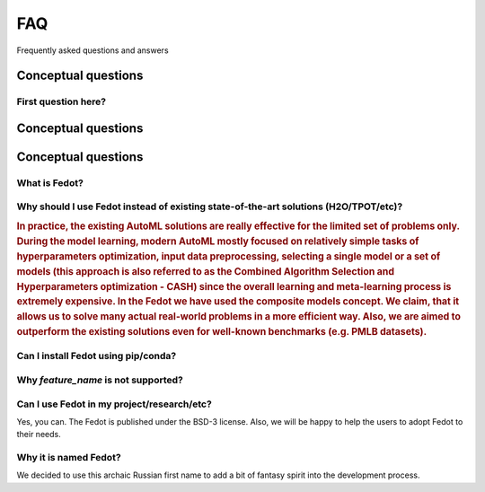 ***
FAQ
***

Frequently asked questions and answers

====================
Conceptual questions
====================


First question here?
--------------------

.. Fedot is the Aut

====================
Conceptual questions
====================


====================
Conceptual questions
====================


What is Fedot?
--------------

.. Fedot is the AutoML-like framework for the automated generation of the
   data-driven composite models. It can solve classification, regression,
   clustering, and forecasting problems.


Why should I use Fedot instead of existing state-of-the-art solutions (H2O/TPOT/etc)?
-------------------------------------------------------------------------------------

.. rubric:: 
    In practice, the existing AutoML solutions are really effective for the
    limited set of problems only. During the model learning, modern AutoML
    mostly focused on relatively simple tasks of hyperparameters
    optimization, input data preprocessing, selecting a single model or a
    set of models (this approach is also referred to as the Combined
    Algorithm Selection and Hyperparameters optimization - CASH) since the
    overall learning and meta-learning process is extremely expensive. In
    the Fedot we have used the composite models concept. We claim,
    that it allows us to solve many actual real-world problems in a more
    efficient way. Also, we are aimed to outperform the existing solutions
    even for well-known benchmarks (e.g. PMLB datasets).

Can I install Fedot using pip/conda?
------------------------------------
.. topic::

    `Yes <https://pypi.org/project/fedot>`__

Why *feature_name* is not supported?
------------------------------------

.. sidebar::
    We provide a constant extension of Fedot’s feature set. However, any
    Pull Requests and issues from external contributors that introduce or
    suggests the new features will be appreciated. You can create your `pull
    request`_ or `issue`_ in the main repository of Fedot.

Can I use Fedot in my project/research/etc?
-------------------------------------------

Yes, you can. The Fedot is published under the BSD-3 license. Also, we
will be happy to help the users to adopt Fedot to their needs.

Why it is named Fedot?
----------------------

We decided to use this archaic Russian first name to add a bit of
fantasy spirit into the development process.

.. _pull request: https://github.com/nccr-itmo/FEDOT/pulls
.. _issue: https://github.com/nccr-itmo/FEDOT/issues